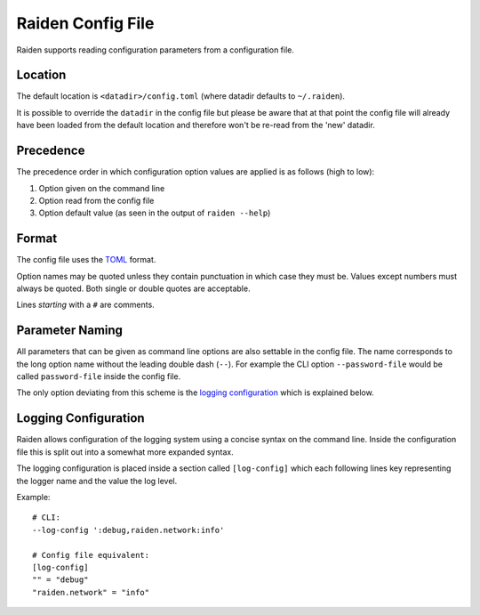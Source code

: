 Raiden Config File
##################

Raiden supports reading configuration parameters from a configuration file.

Location
--------

The default location is ``<datadir>/config.toml`` (where datadir defaults to ``~/.raiden``).

It is possible to override the ``datadir`` in the config file but please be aware that at that point
the config file will already have been loaded from the default location and therefore won't be
re-read from the 'new' datadir.

Precedence
----------

The precedence order in which configuration option values are applied is as follows (high to low):

#. Option given on the command line
#. Option read from the config file
#. Option default value (as seen in the output of ``raiden --help``)


Format
------

The config file uses the `TOML`_ format.

Option names may be quoted unless they contain punctuation in which case they must be.
Values except numbers must always be quoted. Both single or double quotes are acceptable.

Lines *starting* with a ``#`` are comments.

.. _TOML: https://github.com/toml-lang/toml


Parameter Naming
----------------

All parameters that can be given as command line options are also settable in the config file.
The name corresponds to the long option name without the leading double dash (``--``). For example
the CLI option ``--password-file`` would be called ``password-file`` inside the config file.

The only option deviating from this scheme is the `logging configuration`_ which is explained
below.


Logging Configuration
---------------------

Raiden allows configuration of the logging system using a concise syntax on the command line.
Inside the configuration file this is split out into a somewhat more expanded syntax.

The logging configuration is placed inside a section called ``[log-config]`` which each following
lines key representing the logger name and the value the log level.

Example::

    # CLI:
    --log-config ':debug,raiden.network:info'

    # Config file equivalent:
    [log-config]
    "" = "debug"
    "raiden.network" = "info"
